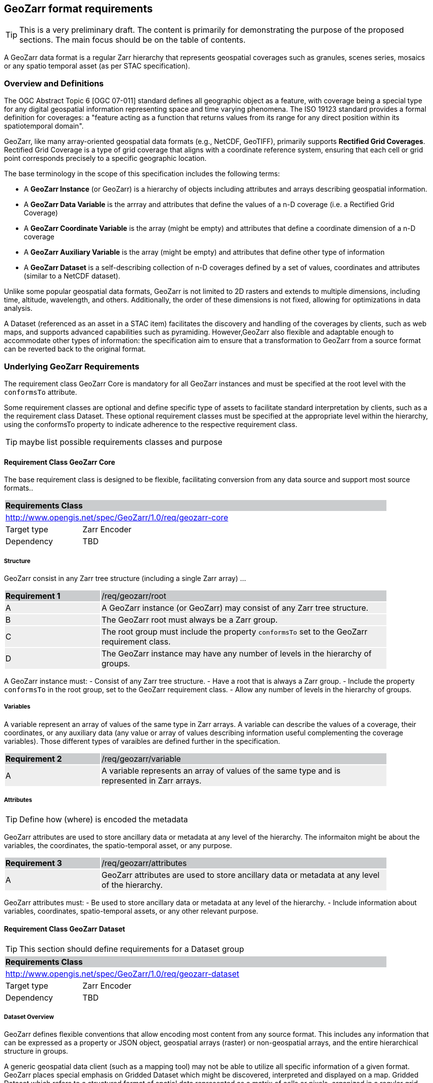 == GeoZarr format requirements

TIP: This is a very preliminary draft. The content is primarily for demonstrating the purpose of the proposed sections. The main focus should be on the table of contents.

A GeoZarr data format is a regular Zarr hierarchy that represents geospatial coverages such as granules, scenes series, mosaics or any spatio temporal asset (as per STAC specification).

=== Overview and Definitions 

The OGC Abstract Topic 6 [OGC 07-011] standard defines all geographic object as a feature, with coverage being a special type for any digital geospatial information representing space and time varying phenomena. The ISO 19123 standard provides a formal definition for coverages: a "feature acting as a function that returns values from its range for any direct position within its spatiotemporal domain". 

GeoZarr, like many array-oriented geospatial data formats (e.g., NetCDF, GeoTIFF), primarily supports *Rectified Grid Coverages*. Rectified Grid Coverage is a type of grid coverage that aligns with a coordinate reference system, ensuring that each cell or grid point corresponds precisely to a specific geographic location. 

The base terminology in the scope of this specification includes the following terms:

- A *GeoZarr Instance* (or GeoZarr) is a hierarchy of objects including attributes and arrays describing geospatial information.
- A *GeoZarr Data Variable* is the arrray and attributes that define the values of a n-D coverage (i.e. a Rectified Grid Coverage)
- A *GeoZarr Coordinate Variable* is the array (might be empty) and attributes  that define a coordinate dimension of a n-D coverage
- A *GeoZarr Auxiliary Variable* is the array (might be empty) and attributes that define other type of information
- A *GeoZarr Dataset* is a self-describing collection of n-D coverages defined by a set of values, coordinates and attributes (similar to a NetCDF dataset).

Unlike some popular geospatial data formats, GeoZarr is not limited to 2D rasters and extends to multiple dimensions, including time, altitude, wavelength, and others. Additionally, the order of these dimensions is not fixed, allowing for optimizations in data analysis.

A Dataset (referenced as an asset in a STAC item) facilitates the discovery and handling of the coverages by clients, such as web maps, and supports advanced capabilities such as pyramiding. However,GeoZarr also flexible and adaptable enough to accommodate other types of information: the specification aim to ensure that a transformation to GeoZarr from a source format can be reverted back to the original format.

=== Underlying GeoZarr Requirements

The requirement class GeoZarr Core is mandatory for all GeoZarr instances and must be specified at the root level with the `conformsTo` attribute.

Some requirement classes are optional and define specific type of assets to facilitate standard interpretation by clients, such as a the requirement class Dataset. These optional requirement classes must be specified at the appropriate level within the hierarchy, using the conformsTo property to indicate adherence to the respective requirement class.

TIP: maybe list possible requirements classes and purpose

==== Requirement Class GeoZarr Core

The base requirement class is designed to be flexible, facilitating conversion from any data source and support most source formats..

[[req_geozarr-core]]
[cols="1,4",width="90%"]
|===
2+|*Requirements Class* {set:cellbgcolor:#CACCCE}
2+|http://www.opengis.net/spec/GeoZarr/1.0/req/geozarr-core {set:cellbgcolor:#FFFFFF}
|Target type | Zarr Encoder
|Dependency | TBD
|===

===== Structure

GeoZarr consist in any Zarr tree structure (including a single Zarr array) ...

[width="90%",cols="2,6"]
|===
|*Requirement {counter:req-id}* {set:cellbgcolor:#CACCCE}|/req/geozarr/root
| A {set:cellbgcolor:#EEEEEE} | A GeoZarr instance (or GeoZarr) may consist of any Zarr tree structure.
| B {set:cellbgcolor:#EEEEEE} | The GeoZarr root must always be a Zarr group.
| C {set:cellbgcolor:#EEEEEE} | The root group must include the property `conformsTo` set to the GeoZarr requirement class.
| D {set:cellbgcolor:#EEEEEE} | The GeoZarr instance may have any number of levels in the hierarchy of groups.
|===

A GeoZarr instance must:
- Consist of any Zarr tree structure.
- Have a root that is always a Zarr group.
- Include the property `conformsTo` in the root group, set to the GeoZarr requirement class.
- Allow any number of levels in the hierarchy of groups.


===== Variables

A variable represent an array of values of the same type in Zarr arrays. A variable can describe the values of a coverage, their coordinates, or any auxiliary data (any value or array of values describing information useful complementing the coverage variables). Those different types of varaibles are defined further in the specification.

[width="90%",cols="2,6"]
|===
|*Requirement {counter:req-id}* {set:cellbgcolor:#CACCCE}|/req/geozarr/variable
| A {set:cellbgcolor:#EEEEEE} | A variable represents an array of values of the same type and is represented in Zarr arrays.
|===


===== Attributes

TIP: Define how (where) is encoded the metadata

GeoZarr attributes are used to store ancillary data or metadata at any level of the hierarchy. The informaiton might be about the variables, the coordinates, the spatio-temporal asset, or any purpose.

[width="90%",cols="2,6"]
|===
|*Requirement {counter:req-id}* {set:cellbgcolor:#CACCCE}|/req/geozarr/attributes
| A {set:cellbgcolor:#EEEEEE} | GeoZarr attributes are used to store ancillary data or metadata at any level of the hierarchy.
|===

GeoZarr attributes must:
- Be used to store ancillary data or metadata at any level of the hierarchy.
- Include information about variables, coordinates, spatio-temporal assets, or any other relevant purpose.


==== Requirement Class GeoZarr Dataset

TIP: This section should define requirements for a Dataset group

[[req_geozarr-dataset]]
[cols="1,4",width="90%"]
|===
2+|*Requirements Class* {set:cellbgcolor:#CACCCE}
2+|http://www.opengis.net/spec/GeoZarr/1.0/req/geozarr-dataset {set:cellbgcolor:#FFFFFF}
|Target type | Zarr Encoder
|Dependency | TBD
|===


===== Dataset Overview

GeoZarr defines flexible conventions that allow encoding most content from any source format. This includes any information that can be expressed as a property or JSON object, geospatial arrays (raster) or non-geospatial arrays, and the entire hierarchical structure in groups.

A generic geospatial data client (such as a mapping tool) may not be able to utilize all specific information of a given format. GeoZarr places special emphasis on Gridded Dataset which might be discovered, interpreted and displayed on a map. Gridded Dataset which refers to a structured format of spatial data represented as a matrix of cells or pixels, organized in a regular grid. Each cell holds a value representing a specific geographic area. Gridded Datasets includes 2D Rasters, Raster Time Series, Geo-Datacubes (with dimensions like time, light spectrum, altitude, etc.)

A GeoZarr Gridded Dataset, or simply Dataset, consists of data variables sharing the same coordinates, and some attributes which together form a self describing dataset and represent a geospatial phenomenon in the data hierarchy.  GeoZarr defines the structure and necessary metadata for understanding this dataset, such as an index of available variables, the projection used, and the coordinates describing the dimensions of these variables.
**Figure 1: GeoZarr Gridded Dataset Abstract Representation**

```mermaid
classDiagram
    class Dataset {
        +attributes
    }
    class DataVariable {
        +values
        +attributes
    }
    class CoordinateVariable {
        +coordinates
        +attributes
    }
    class AuxiliaryVariable {
        +data
        +attributes
    }

    Dataset --> "1..*" DataVariable : includes
    Dataset --> "1..*" CoordinateVariable : includes
    Dataset --> "0..*" AuxiliaryVariable : includes
    CoordinateVariable --> DataVariable : coordinates
```

===== Gridded Dataset Structure

A GeoZarr may include Dataset Groups which consists in n-D variables observed by a sensor (temperature, humidity, elevation). These variables are defined by geospatial coordinates and optional extra dimensions (time, altitude, etc.).

[width="90%",cols="2,6"]
|===
|*Requirement {counter:req-id}* {set:cellbgcolor:#CACCCE}|/req/geozarr-dataset/group
| A {set:cellbgcolor:#EEEEEE} | A Gridded Dataset must be represented by a Zarr group.
| B {set:cellbgcolor:#EEEEEE} | The Zarr group must include the property `conformsTo` set to the Dataset requirement class.
| C {set:cellbgcolor:#EEEEEE} | Coordinates, attributes, and any additional information must be represented in the Zarr group or children Zarr objects (see furhter equirements)
|===

[width="90%",cols="2,6"]
|===
|*Recommendation {counter:rec-id}* {set:cellbgcolor:#CACCCE}|/rec/geozarr-dataset/coordinate-variable
| A {set:cellbgcolor:#EEEEEE} | Each coordinate variable must include the Climate and Forecast (CF) standard name in the `standard_name` attribute of the Zarr array.
|===

[width="90%",cols="2,6"]
|===
|*Recommendation {counter:rec-id}* {set:cellbgcolor:#CACCCE}|/rec/geozarr-dataset/data-variable-coordinates
| A {set:cellbgcolor:#EEEEEE} | Data Variables (coverages) in a dataset should share a common set of coordinates and coordinate reference system.
|===


**Hierarchy of Zarr Elements**

```mermaid
classDiagram
    class ZarrGroup {
        +attrs (attributes)
    }
    class ZarrArray {
        +attrs (attributes)
    }
    
    ZarrGroup <|-- Dataset : maps to
    ZarrArray <|-- Coordinate : maps to
    ZarrArray <|-- DataVariable : maps to

    class Dataset {
    }
    class Coordinate {
    }
    class DataVariable {
    }

    Dataset --> ZarrGroup
    ZarrGroup --> "1..*" ZarrArray : contains
    Coordinate --> ZarrArray
    DataVariable --> ZarrArray
```

Below is a representation of a Zarr structure for an abstract Dataset with a single data variable.

```
GeoZarr_Dataset/
├── .zgroup
├── attrs.json
├── data_variable/
│   ├── .zarray
│   ├── attrs.json
│   └── data (chunks)
├── latitude/
│   ├── .zarray
│   ├── attrs.json
│   └── data (chunks)
├── longitude/
│   ├── .zarray
│   ├── attrs.json
│   └── data (chunks)
└── time/
    ├── .zarray
    ├── attrs.json
    └── data (chunks)
```

INFO: a coordinate is not necessary a list of positions (labelled coordinates) but might be encoded in different ways further defined.

NOTE: We may require or recommend that a Dataset is restricted to a single data variable or to variable with consistent coordinates (otherwise the group is a mess). We might specify also a property for a index of variables.


===== Data Variables

TIP: Defines the requirements for the variables in a dataset (how to specify dimensions and relationship with the coordinates sibling)

A Data Variable holds the data values of the observed geospatial phenomena. A variable has a name, type,any dimension, attributes and values.

TBD: can/should a data variable have dimensions which are not coordinates

[width="90%",cols="2,6"]
|===
|*Requirement {counter:req-id}* {set:cellbgcolor:#CACCCE}|/req/geozarr-dataset/data-variable
| A {set:cellbgcolor:#EEEEEE} | Each data variable (values of a rectified grid coverage) must be stored as a child Zarr array within the dataset group.
| B {set:cellbgcolor:#EEEEEE} | The child Zarr array must include the attribute `_ARRAY_DIMENSIONS` which lists the dimension names.
| C {set:cellbgcolor:#EEEEEE} | For each dimension listed in `_ARRAY_DIMENSIONS`, there must be a corresponding coordinate variable in the dataset group.
|===

Each data variable must:
- Be stored as a child Zarr array within the dataset group.
- Include the attribute `_ARRAY_DIMENSIONS` listing the dimension names.
- Have a corresponding coordinate variable for each dimension listed in `_ARRAY_DIMENSIONS` within the dataset group.


===== Coordinates

TIP: Defines the requirement for the data coordinates and reference to the requirement classes for the different encoding of data coordinate.

[width="90%",cols="2,6"]
|===
|*Requirement {counter:req-id}* {set:cellbgcolor:#CACCCE}|/req/geozarr-dataset/coordinate-variable
| A {set:cellbgcolor:#EEEEEE} | Each coordinate variable (representing the positions of one dimension of a data variable) must be represented in a child Zarr array within the dataset group.
| B {set:cellbgcolor:#EEEEEE} | The Zarr array variables must be named with the same name as the dimension of the data variable they represent.
|===

Each coordinate variable must:
- Be represented in a child Zarr array within the dataset group.
- Be named with the same name as the dimension of the data variable it represents.

[width="90%",cols="2,6"]
|===
|*Recommendation {counter:rec-id}* {set:cellbgcolor:#CACCCE}|/rec/geozarr-dataset/coordinate-variable
| A {set:cellbgcolor:#EEEEEE} | Each coordinate variable must include the Climate and Forecast (CF) standard name in the `standard_name` attribute of the Zarr array.
|===

Each coordinate variable should:
- Include the Climate and Forecast (CF) standard name in the `standard_name` attribute of the Zarr array.


=== Coordinate

TIP: describe the types and encoding of different types of coordinate

==== Coordinate Types

TIP: Defines what are the requirement in GeoZarr related to latitude, longitude, time, etc. metadata such as does it impose to use CF standard names for qualifying the coordinate (or another convention from GDAL)

==== Coordinate Encodings

TIP: Which encoding does it support (do we impose/recommend to always have 2D array ?).

Proposed encoding:
- 2D array (the nominal encoding applied by xarray)
- origin/offset:
- COARDS :

===== Requirements Class LabelledCoordinates

[[req_geozarr-coordinate-labelled]]
[cols="1,4",width="90%"]
|===
2+|*Requirements Class* {set:cellbgcolor:#CACCCE}
2+|http://www.opengis.net/spec/GeoZarr/1.0/req/coordinate-labelled {set:cellbgcolor:#FFFFFF}
|Target type | Dataset Coordinate
|Dependency | TBD
|===


===== Requirements Class CoordinateOriginOffset

TIP: It is not supported yet in the model, but this seems relevant to be added.

[[req_geozarr-coordinate-oo]]
[cols="1,4",width="90%"]
|===
2+|*Requirements Class* {set:cellbgcolor:#CACCCE}
2+|http://www.opengis.net/spec/GeoZarr/1.0/req/coordinate-oo {set:cellbgcolor:#FFFFFF}
|Target type | Dataset Coordinate
|Dependency | TBD
|===

To accurately represent the spatial dimensions of the dataset, each coordinate type origin offset must be defined in a child Zarr array within the dataset. This array must contain the triplet of values: origin, offset, and end, to describe the coordinate's range and intervals. Additionally, the coordinate variable must include a CF standard name in the `standard_name` property, specifically for latitude or longitude.

[width="90%",cols="2,6"]
|===
|*Requirement {counter:req-id}* {set:cellbgcolor:#CACCCE}|/req/geozarr-dataset/coordinate-variable
| A {set:cellbgcolor:#EEEEEE} | A coordinate type origin offset should be represented in a child Zarr array of the dataset.
| B {set:cellbgcolor:#EEEEEE} | The coordinate variable must define in the array the triplet of values: origin, offset, end.
| C {set:cellbgcolor:#EEEEEE} | The coordinate variable must provide a standard name (CF) for latitude or longitude in the `standard_name` property.
|===

 To enhance clarity and interoperability, it is recommended that each coordinate variable link to the `grid_mapping` variable, which describes the CRS applicable to this coordinate.

[width="90%",cols="2,6"]
|===
|*Recommendation {counter:rec-id}* {set:cellbgcolor:#CACCCE}|/rec/geozarr-dataset/coordinate-variable
| A {set:cellbgcolor:#EEEEEE} | The coordinate variable should link to the `grid_mapping` variable defined to describe the CRS that applies to this coordinate.
|===

The coordinate variable should:
- Link to the `grid_mapping` variable defined to describe the CRS that applies to this coordinate.


===== Requirements Class CoordinateVector

TIP: please add the definition

[[req_geozarr-coordinate-vector]]
[cols="1,4",width="90%"]
|===
2+|*Requirements Class* {set:cellbgcolor:#CACCCE}
2+|http://www.opengis.net/spec/GeoZarr/1.0/req/coordinate-vector {set:cellbgcolor:#FFFFFF}
|Target type | TBD
|Dependency | TBD
|===


==== Coordinates Reference System Encodings

TIP: any consideration with projections and affine transformations ?

[width="90%",cols="2,6"]
|===
|*Requirement {counter:req-id}* {set:cellbgcolor:#CACCCE}|/req/geozarr-dataset/data-variable-coordinates
| A {set:cellbgcolor:#EEEEEE} | The coordinate reference system (CRS) must be indicated for each data variable (coverage).
| B {set:cellbgcolor:#EEEEEE} | The CRS should be represented in a child Zarr array of the dataset (auxiliary variable).
| C {set:cellbgcolor:#EEEEEE} | The CRS variable name should be referenced in the data variable (coverage) in the `grid_mapping` property.
| D {set:cellbgcolor:#EEEEEE} | The CRS should be described in the attributes of the CRS variable using CF conventions properties.
|===

Each data variable (coverage) must:
- Indicate the coordinate reference system used.
- Reference the CRS variable name in the `grid_mapping` property.

The CRS should:
- Be represented in a child Zarr array of the dataset (auxiliary variable).
- Be described in the attributes of the CRS variable using CF conventions properties.

While it is recommended that all coverages in a dataset share the same set of coordinates and coordinate reference system to ensure consistency and ease of use, explicitly indicating the coordinate reference system for each data variable is necessary to avoid any ambiguity and to support interoperability when integrating data from diverse sources.

TBD explain the grid_mapping and required properties


=== Tiling and Pyramiding

TIP: equivalent to GeoTiff (https://docs.ogc.org/is/21-026/21-026.html). GeoZarr should specify if and how tiling might be applied for three-dimensional and higher-dimensional data (for example, order of dimensions might be critical)

==== Requirements Class Tiling

[[req_geozarr-tiling]]
[cols="1,4",width="90%"]
|===
2+|*Requirements Class* {set:cellbgcolor:#CACCCE}
2+|http://www.opengis.net/spec/GeoZarr/1.0/req/tiling {set:cellbgcolor:#FFFFFF}
|Target type | Gridded Dataset
|Dependency | TBD
|===


Tiling is a strategy for optimising chunking in GeoZarr. With tiling, access to a specific area or two-dimensional bounding box is much quicker, as the relevant data is stored closer together in the file, reducing the number of bytes that need to be read compared to the strips approach.

==== Requirements Class Pyramiding

Pyramiding is useful when the client wants to quickly render an image of the entire area or a large portion of the area represented in the file. Instead of downloading every pixel, the software can request a smaller, pre-created, lower-resolution version.

[[req_geozarr-coordinate-pyramiding]]
[cols="1,4",width="90%"]
|===
2+|*Requirements Class* {set:cellbgcolor:#CACCCE}
2+|http://www.opengis.net/spec/GeoZarr/1.0/req/coordinate-piramidiing {set:cellbgcolor:#FFFFFF}
|Target type | Gridded Dataset
|Dependency | TBD
|===


==== Requirements Class Map Rendering

TIP: in addition to traditional 2D formats, some conventions might be needed to faciltiate the rendering of time series or N-D arrays on map tools. For example, how the bands / layers of the array are referenced, etc.


==== Requirement

=== Referencing in STAC

TIP: might be useful to describe or provide extension for referencing GeoZarr assets (e.g. dataset) in STAC Items.

== Annex B: Mappings with other formats

TIP: Provides the mappings for information purpose to show how source formats can preserve information from any data source.

To maximize compatibility with various source formats, GeoZarr preserves as much metadata and structure as possible from these formats.

NOTE: In particular, if relevant information which cannot be encoded in GeoZarr is identified, the specification might be extended.

=== Mappings with CF


=== Mappings with GeoTiff

To map a GeoTIFF to the GeoZarr structure, we need to carefully translate the data arrays, coordinate variables, and metadata (such as the CRS) into the appropriate GeoZarr elements. 

GeoZarr is structured as a single GeoZarr dataset at the root, encapsulating all necessary components to represent the geospatial data and metadata effectively.

- GeoTIFF Data Array to GeoZarr Data Variable: In the case of a single band, the data variable represents a 2D raster with latitude and longitude dimensions. If there are multiple bands, they might be mapped to positions within a band dimension, with coordinates providing the wavelength and standard names indicating the units of measure for those coordinates.
- GeoTIFF Coordinates to GeoZarr Coordinate Variables: Latitude and longitude coordinates are extracted and stored as GeoZarr Coordinate Variables.
- GeoTIFF Metadata to GeoZarr Attributes: Metadata from the GeoTIFF (such as CRS and transform) are stored in the attributes of the GeoZarr Data Varaible. The CRS is translated to an auxiliary variable, referenced from the GeoZarr Data Variable in the grid_mapping attribute.
- GeoZarr Dataset Group for Organizing: All the data variables and coordinate variables are organized within a GeoZarr Dataset Group, ensuring a coherent structure. This group is the root of the GeoZarr hierarchy, making it a self-contained and self-describing dataset.


=== Mappings with GDAL entities

